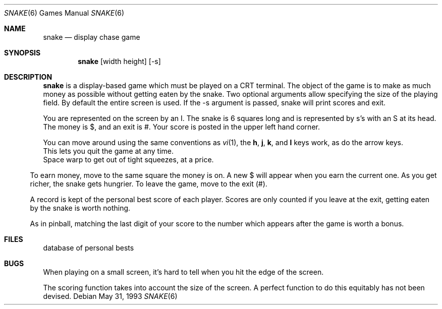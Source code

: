 .\" Copyright (c) 1980 The Regents of the University of California.
.\" This file is free software, distributed under the BSD license.

.Dd May 31, 1993
.Dt SNAKE 6
.Os
.Sh NAME
.Nm snake
.Nd display chase game
.Sh SYNOPSIS
.Nm
.Op width height
.Op -s
.br
.Sh DESCRIPTION
.Nm
is a display-based game which must be played on a CRT terminal.
The object of the game is to make as much money as possible without
getting eaten by the snake. Two optional arguments allow specifying
the size of the playing field. By default the entire screen is used.
If the -s argument is passed, snake will print scores and exit.
.Pp
You are represented on the screen by an I.
The snake is 6 squares long and is represented by s's with an S at its head.
The money is $, and an exit is #.
Your score is posted in the upper left hand corner.
.Pp
You can move around using the same conventions as
.Xr vi 1 ,
the
.Ic h ,
.Ic j ,
.Ic k ,
and
.Ic l
keys work, as do the arrow keys.
.It Ic q
This lets you quit the game at any time.
.It Ic w
Space warp to get out of tight squeezes, at a price.
.El
.Pp
To earn money, move to the same square the money is on.
A new $ will appear when you earn the current one.
As you get richer, the snake gets hungrier.
To leave the game, move to the exit (#).
.Pp
A record is kept of the personal best score of each player.
Scores are only counted if you leave at the exit,
getting eaten by the snake is worth nothing.
.Pp
As in pinball, matching the last digit of your score to the number
which appears after the game is worth a bonus.
.Sh FILES
.It Pa /var/lib/bsdgames/snakerawscores
database of personal bests
.El
.Sh BUGS
When playing on a small screen,
it's hard to tell when you hit the edge of the screen.
.Pp
The scoring function takes into account the size of the screen.
A perfect function to do this equitably has not been devised.
